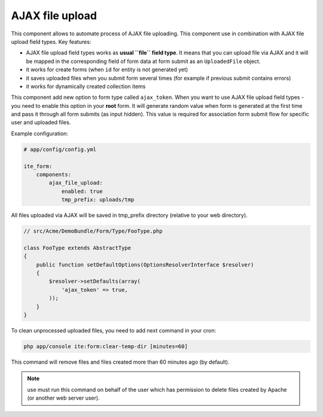 AJAX file upload
~~~~~~~~~~~~~~~~

This component allows to automate process of AJAX file uploading. This component use in combination with AJAX file
upload field types. Key features:

- AJAX file upload field types works as **usual ``file`` field type**. It means that you can upload file via AJAX and
  it will be mapped in the corresponding field of form data at form submit as an ``UploadedFile`` object.
- it works for create forms (when ``id`` for entity is not generated yet)
- it saves uploaded files when you submit form several times (for example if previous submit contains errors)
- it works for dynamically created collection items

This component add new option to form type called ``ajax_token``. When you want to use AJAX file upload field types -
you need to enable this option in your **root** form. It will generate random value when form is generated at the first
time and pass it through all form submits (as input hidden). This value is required for association form submit flow
for specific user and uploaded files.

Example configuration:

.. code-block:: yaml

    # app/config/config.yml

    ite_form:
        components:
            ajax_file_upload:
                enabled: true
                tmp_prefix: uploads/tmp

All files uploaded via AJAX will be saved in tmp\_prefix directory
(relative to your web directory).

.. code-block:: php

    // src/Acme/DemoBundle/Form/Type/FooType.php

    class FooType extends AbstractType
    {
        public function setDefaultOptions(OptionsResolverInterface $resolver)
        {
            $resolver->setDefaults(array(
                'ajax_token' => true,
            ));
        }
    }

To clean unprocessed uploaded files, you need to add next command in
your cron:

.. code-block:: bash

    php app/console ite:form:clear-temp-dir [minutes=60]

This command will remove files and files created more than 60 minutes ago (by default).

.. note ::
    use must run this command on behalf of the user which has permission to delete files created by Apache (or another
    web server user).
